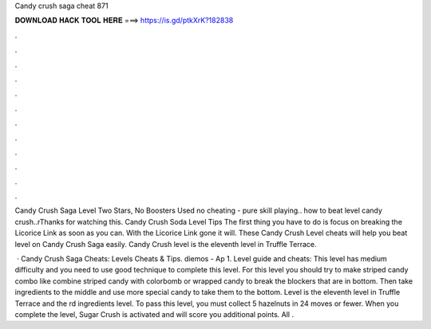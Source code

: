 Candy crush saga cheat 871



𝐃𝐎𝐖𝐍𝐋𝐎𝐀𝐃 𝐇𝐀𝐂𝐊 𝐓𝐎𝐎𝐋 𝐇𝐄𝐑𝐄 ===> https://is.gd/ptkXrK?182838



.



.



.



.



.



.



.



.



.



.



.



.

Candy Crush Saga Level Two Stars, No Boosters Used no cheating - pure skill playing.. how to beat level candy crush..\rThanks for watching this. Candy Crush Soda Level Tips The first thing you have to do is focus on breaking the Licorice Link as soon as you can. With the Licorice Link gone it will. These Candy Crush Level cheats will help you beat level on Candy Crush Saga easily. Candy Crush level is the eleventh level in Truffle Terrace.

 · Candy Crush Saga Cheats: Levels Cheats & Tips. diemos - Ap 1. Level guide and cheats: This level has medium difficulty and you need to use good technique to complete this level. For this level you should try to make striped candy combo like combine striped candy with colorbomb or wrapped candy to break the blockers that are in bottom. Then take ingredients to the middle and use more special candy to take them to the bottom. Level is the eleventh level in Truffle Terrace and the rd ingredients level. To pass this level, you must collect 5 hazelnuts in 24 moves or fewer. When you complete the level, Sugar Crush is activated and will score you additional points. All .
